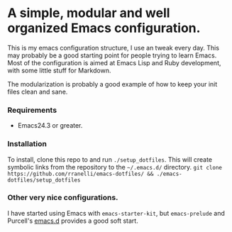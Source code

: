 #+AUTHOR: Renan Ranelli

* A simple, modular and well organized Emacs configuration.

This is my emacs configuration structure, I use an tweak every day. This may probably be a good
starting point for people trying to learn Emacs. Most of the configuration is aimed at Emacs Lisp
and Ruby development, with some little stuff for Markdown.

The modularization is probably a good example of how to keep your init files clean and sane.

*** Requirements
- Emacs24.3 or greater.

*** Installation

To install, clone this repo to and run =./setup_dotfiles=. This will create symbolic links from the
repository to the =~/.emacs.d/= directory.
=git clone https://github.com/rranelli/emacs-dotfiles/ && ./emacs-dotfiles/setup_dotfiles=

*** Other very nice configurations.
I have started using Emacs with =emacs-starter-kit=, but =emacs-prelude= and Purcell's
[[https://github.com/purcell/emacs.d][emacs.d]] provides a good soft start.
